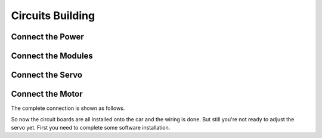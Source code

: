 Circuits Building
=================

Connect the Power
-----------------

.. image:: media/image69.png
   :alt: connect-power_bb
   :width: 5.42361in
   :height: 7.95in

Connect the Modules
-------------------

.. image:: media/image70.png
   :alt: connect-modules_bb
   :width: 5.42986in
   :height: 8.24792in

Connect the Servo
-----------------

.. image:: media/image71.png
   :alt: connect-servo_bb
   :width: 6.0375in
   :height: 6.68264in

Connect the Motor
-----------------

.. image:: media/image72.png
   :alt: connect-motor_bb
   :width: 6.84722in
   :height: 5.55625in

The complete connection is shown as follows.

.. image:: media/image73.png
   :alt: circuit_bb
   :width: 6.84722in
   :height: 5.97292in

So now the circuit boards are all installed onto the car and the wiring
is done. But still you're not ready to adjust the servo yet. First you
need to complete some software installation.
